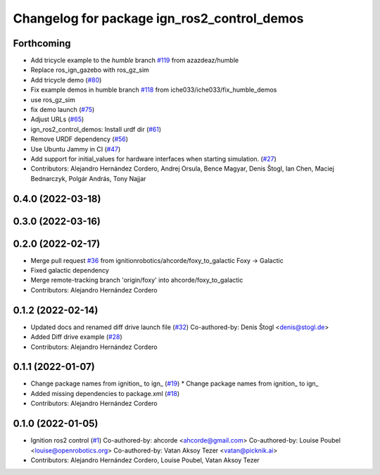 ^^^^^^^^^^^^^^^^^^^^^^^^^^^^^^^^^^^^^^^^^^^^^^^^^
Changelog for package ign_ros2_control_demos
^^^^^^^^^^^^^^^^^^^^^^^^^^^^^^^^^^^^^^^^^^^^^^^^^

Forthcoming
-----------
* Add tricycle example to the `humble` branch `#119 <https://github.com/ros-controls/gz_ros2_control/issues/119>`_ from azazdeaz/humble
* Replace ros_ign_gazebo with ros_gz_sim
* Add tricycle demo (`#80 <https://github.com/ros-controls/gz_ros2_control/issues/80>`_)
* Fix example demos in humble branch `#118 <https://github.com/ros-controls/gz_ros2_control/issues/118>`_ from iche033/iche033/fix_humble_demos
* use ros_gz_sim
* fix demo launch (`#75 <https://github.com/ros-controls/gz_ros2_control/issues/75>`_)
* Adjust URLs (`#65 <https://github.com/ros-controls/gz_ros2_control/issues/65>`_)
* ign_ros2_control_demos: Install urdf dir (`#61 <https://github.com/ros-controls/gz_ros2_control/issues/61>`_)
* Remove URDF dependency (`#56 <https://github.com/ros-controls/gz_ros2_control/issues/56>`_)
* Use Ubuntu Jammy in CI (`#47 <https://github.com/ros-controls/gz_ros2_control/issues/47>`_)
* Add support for initial_values for hardware interfaces when starting simulation. (`#27 <https://github.com/ros-controls/gz_ros2_control/issues/27>`_)
* Contributors: Alejandro Hernández Cordero, Andrej Orsula, Bence Magyar, Denis Štogl, Ian Chen, Maciej Bednarczyk, Polgár András, Tony Najjar

0.4.0 (2022-03-18)
------------------

0.3.0 (2022-03-16)
-----------

0.2.0 (2022-02-17)
------------------
* Merge pull request `#36 <https://github.com/ignitionrobotics/ign_ros2_control/issues/36>`_ from ignitionrobotics/ahcorde/foxy_to_galactic
  Foxy -> Galactic
* Fixed galactic dependency
* Merge remote-tracking branch 'origin/foxy' into ahcorde/foxy_to_galactic
* Contributors: Alejandro Hernández Cordero

0.1.2 (2022-02-14)
------------------
* Updated docs and renamed diff drive launch file (`#32 <https://github.com/ignitionrobotics/ign_ros2_control/issues/32>`_)
  Co-authored-by: Denis Štogl <denis@stogl.de>
* Added Diff drive example (`#28 <https://github.com/ignitionrobotics/ign_ros2_control/issues/28>`_)
* Contributors: Alejandro Hernández Cordero

0.1.1 (2022-01-07)
------------------
* Change package names from ignition\_ to ign\_ (`#19 <https://github.com/ignitionrobotics/ign_ros2_control/issues/19>`_)
  * Change package names from ignition\_ to ign\_
* Added missing dependencies to package.xml (`#18 <https://github.com/ignitionrobotics/ign_ros2_control/pull/21>`_)
* Contributors: Alejandro Hernández Cordero

0.1.0 (2022-01-05)
------------------
* Ignition ros2 control (`#1 <https://github.com/ignitionrobotics/ign_ros2_control/issues/1>`_)
  Co-authored-by: ahcorde <ahcorde@gmail.com>
  Co-authored-by: Louise Poubel <louise@openrobotics.org>
  Co-authored-by: Vatan Aksoy Tezer <vatan@picknik.ai>
* Contributors: Alejandro Hernández Cordero, Louise Poubel, Vatan Aksoy Tezer

